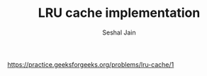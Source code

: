 #+TITLE: LRU cache implementation
#+AUTHOR: Seshal Jain
#+TAGS[]: st_q
https://practice.geeksforgeeks.org/problems/lru-cache/1
